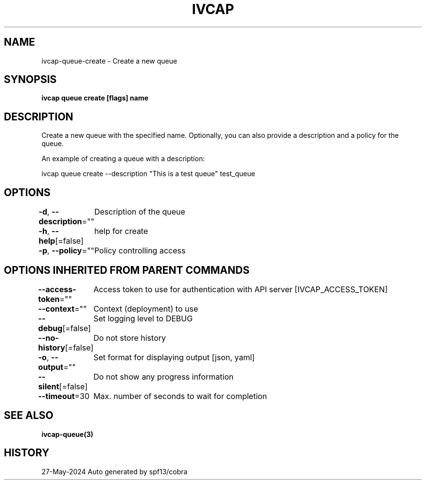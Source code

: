 .nh
.TH "IVCAP" "3" "May 2024" "Auto generated by spf13/cobra" ""

.SH NAME
.PP
ivcap-queue-create - Create a new queue


.SH SYNOPSIS
.PP
\fBivcap queue create [flags] name\fP


.SH DESCRIPTION
.PP
Create a new queue with the specified name. Optionally, you can also provide a description and a policy for the queue.

.PP
An example of creating a queue with a description:

.PP
ivcap queue create --description "This is a test queue" test_queue


.SH OPTIONS
.PP
\fB-d\fP, \fB--description\fP=""
	Description of the queue

.PP
\fB-h\fP, \fB--help\fP[=false]
	help for create

.PP
\fB-p\fP, \fB--policy\fP=""
	Policy controlling access


.SH OPTIONS INHERITED FROM PARENT COMMANDS
.PP
\fB--access-token\fP=""
	Access token to use for authentication with API server [IVCAP_ACCESS_TOKEN]

.PP
\fB--context\fP=""
	Context (deployment) to use

.PP
\fB--debug\fP[=false]
	Set logging level to DEBUG

.PP
\fB--no-history\fP[=false]
	Do not store history

.PP
\fB-o\fP, \fB--output\fP=""
	Set format for displaying output [json, yaml]

.PP
\fB--silent\fP[=false]
	Do not show any progress information

.PP
\fB--timeout\fP=30
	Max. number of seconds to wait for completion


.SH SEE ALSO
.PP
\fBivcap-queue(3)\fP


.SH HISTORY
.PP
27-May-2024 Auto generated by spf13/cobra
